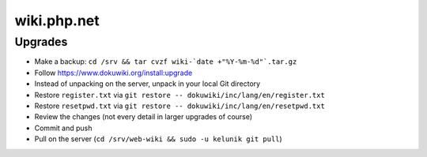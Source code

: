 wiki.php.net
============

Upgrades
--------

- Make a backup: ``cd /srv && tar cvzf wiki-`date +"%Y-%m-%d"`.tar.gz``
- Follow https://www.dokuwiki.org/install:upgrade
- Instead of unpacking on the server, unpack in your local Git directory
- Restore ``register.txt`` via ``git restore -- dokuwiki/inc/lang/en/register.txt``
- Restore ``resetpwd.txt`` via ``git restore -- dokuwiki/inc/lang/en/resetpwd.txt``
- Review the changes (not every detail in larger upgrades of course)
- Commit and push
- Pull on the server (``cd /srv/web-wiki && sudo -u kelunik git pull``)
